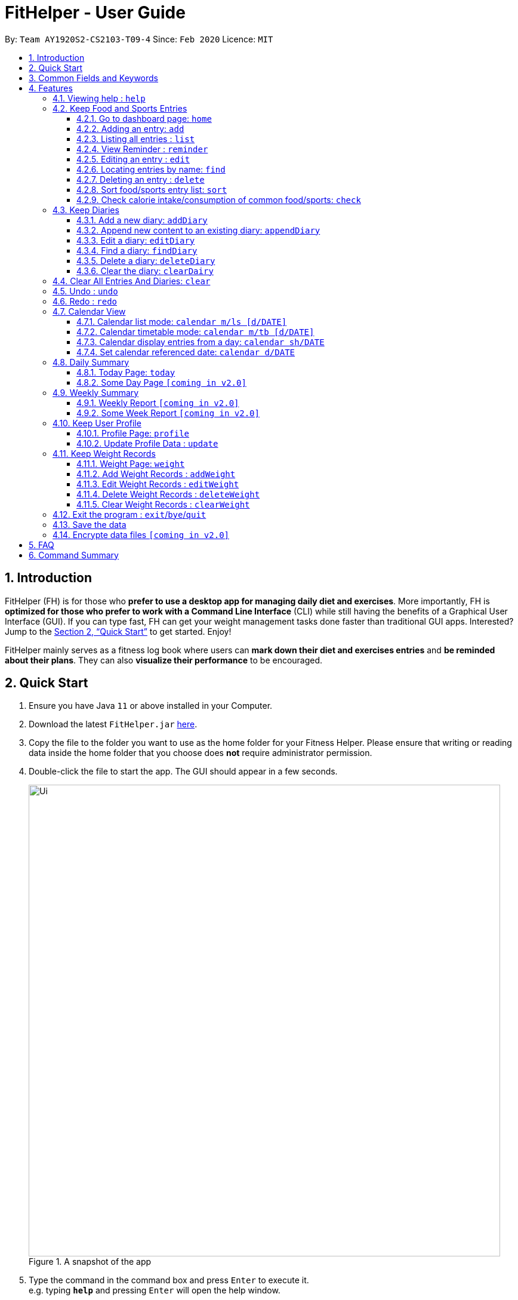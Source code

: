 = FitHelper - User Guide
:site-section: UserGuide
:toc:
:toc-title:
:toc-placement: preamble
:toclevels: 3
:sectnums:
:imagesDir: images
:stylesDir: stylesheets
:xrefstyle: full
:experimental:
ifdef::env-github[]
:tip-caption: :bulb:
:note-caption: :information_source:
endif::[]
:repoURL: https://github.com/AY1920S2-CS2103-T09-4/main

By: `Team AY1920S2-CS2103-T09-4`      Since: `Feb 2020`      Licence: `MIT`

== Introduction

FitHelper (FH) is for those who *prefer to use a desktop app for managing daily diet and exercises*. More importantly, FH is *optimized for those who prefer to work with a Command Line Interface* (CLI) while still having the benefits of a Graphical User Interface (GUI). If you can type fast, FH can get your weight management tasks done faster than traditional GUI apps. Interested? Jump to the <<Quick Start>> to get started. Enjoy!

FitHelper mainly serves as a fitness log book where users can *mark down their diet and exercises entries* and *be reminded about their plans*. They can also *visualize their performance* to be encouraged.


== Quick Start

.  Ensure you have Java `11` or above installed in your Computer.
.  Download the latest `FitHelper.jar` link:{repoURL}/releases[here].
.  Copy the file to the folder you want to use as the home folder for your Fitness Helper.
Please ensure that writing or reading data inside the home folder that you choose
does **not** require administrator permission.
.  Double-click the file to start the app. The GUI should appear in a few seconds.
+
.A snapshot of the app
image::Ui.png[width="790"]
+
.  Type the command in the command box and press kbd:[Enter] to execute it. +
e.g. typing *`help`* and pressing kbd:[Enter] will open the help window.
.  Some example commands you can try:

* *`list`* : lists all logs
* **`add`**`x/s n/swimming t/Wednesday 18:00 l/utown gym c/500` : adds an entry named `swimming` to the dashboard page.
* **`delete`**`i/3 x/f` : deletes the 3rd entry from food entry list shown in the dashboard
* *`exit`* : exits the app

.  Refer to <<Features>> for details of each command.

// tag::prefix[]
== Common Fields and Keywords
* *x/* entry type
* *n/* entry name
* *t/* entry time
* *l/* entry location
* *c/* entry calorie
* *s/* entry status
* *r/* entry remark
* *i/* entry index
* *d/* date in format yyyy-MM-dd
* *m/* mode
* *sh/* date in format of yyyy-MM-dd in calendar
* *dc/* diary content
* *dr/* duration
* *attr/* profile attribute name
* *v/* profile attribute value/ weight value
* *by/* sorting criterion
* *o/* sorting order
* *k/* keywords for searching/checking
* *-f* force change flag
// end::prefix[]

[[Features]]
== Features

// tag::command_format[]
====
*General rules about command format*

* A prefix followed by a word in `UPPER_CASE` form a parameter to be supplied by the user.

Example: in `add n/NAME`, `n/NAME` is a parameter which can be `n/running`.

* Parameters in square brackets are optional e.g `n/NAME [r/REMARK]`
means both `n/swimming r/fun` and `n/swimming` are both valid user inputs.
* Parameters not in square brackets are compulsory e.g. `x/TYPE k/KEYWORDS`
means you must input both `TYPE` and `KEYWORDS` parameters.
* Items with `…`​ after them can be used multiple times including zero times e.g. `[r/remark]...` can be used as `{nbsp}` (i.e. 0 times), `r/really fun`, `r/really fun r/helps me lose weight` etc.
* Parameters can be in any order e.g. if a command format is `add n/NAME t/TIME`, then
 `add n/Bob t/2020-04-10-08:00` and `add t/2020-04-10-18:00 n/Bob` are both acceptable.
* The field `TYPE` in this document refers to type of entries.
The only valid values are food OR sports, or in acronym f OR s.
* The field `TIME` needs to be in the format of yyyyy-mm-dd-hh:MM, e.g. `2020-04-10-03:00`
* The field `DATE` should be entered in the format of `yyyy-mm-dd`, e.g. `2020-02-02`.
* Our time parser will auto-correct some invalid date/time entered. More specifically,
as long as the month value is valid and the day value is between 1 and 31,
the parser will auto-correct an invalid date to the last valid date of the year-month
specified by the user.

Example: `2020-02-31-12:34` will be auto-corrected as `2020-02-29-12:34` since
`2020-02-29` is the last valid date of Feb 2020.  `2020-22-31` and `2020-02-40`
will not be auto-corrected since the month value is invalid or the day value is beyond 31.

* The field `INDEX` should be a positive integer representing a one-based index of an entry in an list.
* The field `DURATION` should be a positive double number,
representing duration in hours. e.g. `dr/1.5` for 1.5 hours.
* You may input multiple parameters of a same prefix, but only the last input value will be read.

Example: `add n/Alice n/Bob n/Charlie` is equivalent to `add c/Charlie`.

* Please do not input parameters not required by a particular command.

Example: the format of sort command is `sort [x/TYPE] by/SORT_BY [o/ORDER]`,
so you should not input other parameters like `n/NAME`, `k/KEYWORDS` or `v/VALUE`.

* The flag `-f` should be added *just after the command word*, e.g. `update -f`.
====
//end::command_format[]

//tag::help[]
=== Viewing help : `help`

Asks the application to go to Help page, which displays a condensed list of available
functions with correct format of input. A link to the User Guide
is also provided after the list. The user can also go to the Help page by
clicking the **Help** button on the left hand side of the application.
Note that once the user types `help` or click the **Help** button,
the url of the User Guide is copied to the clipboard, so the user
can directly access the Guide by pasting the url into the browser.

Format: `help`

.Help page
image::Help.png[width="790"]
//end::help[]

=== Keep Food and Sports Entries

//tag::add[]
==== Go to dashboard page: `home`

Go to the Dashboard page, which displays three entry lists:
Food Entry History, Sports Entry History and Reminders.

* *Food Entry History* +
Shows food entries.

* *Sports Entry History* +
Shows sports entries.

* *Reminders* +
Shows entries that are remarked as not done.

Note that you can also go to the Dashboard page by clicking the `DashBoard` button on the
left side of the application. However, using `home` command will further **reset the display status**
of the Dashboard page to the default setting (showing all entries in all three lists).

Example: +
If you input `reminder` command, the DashBoard page will now only show entries in the reminders
list (display status changed). If you switch to other page and then try to go back to the Dashboard
page by clicking the `DashBoard` button, the Dashboard page will still only show the reminders
list. But is you input `home` command, entries in all three lists will be shown.

.Dashboard page in default display setting
image::Dashboard.png[]

==== Adding an entry: `add`

Adds an entry to the fitness log book. The entry added will be displayed in DashBoard, Calendar
and possibly Today Page (if its date is today) immediately after the command is executed. +
Note that due to space constraint, entry card in DashBoard and Today page will only display
first 14 characters of its name and first 21 characters of its location. The entry icon in
Calendar Page are even more constrained.

* FitHelper accepts duplicate fields, but only the last value specified under this field will be taken.*

* Default value for unspecified optional field: `status` : Undone; `duration`: 1 hr*

Format: `add x/TYPE n/NAME t/DATETIME l/LOCATION c/CALORIE [dr/DURATION]...`

Examples:

* `add x/s n/running t/2020-04-10-18:00 l/utown gym c/500`
* `add x/f n/chicken rice t/2020-04-10-11:00 l/Super Snacks c/200`
//end::add[]

.Add Command
image::add.png[]
.Add Command Result
image::add2.png[]

//tag::list[]
====  Listing all entries : `list`

Shows a list of all entries in the fitness log book. +
Format: `list`
//end::list[]

//tag::reminder[]
==== View Reminder : `reminder`

Shows a list of all undone tasks on the specified date on the home page (Dashboard). +
Format: `reminder [d/DATE]` +
If no `DATE` is specified, FitHelper displays all undone entries.

Examples:

* `reminder d/2020-03-31` +
Switches to Home Page and shows all undone entries on `2020-03-31` in the reminder field.

//end::reminder[]

//tag::edit[]
==== Editing an entry : `edit`

Edits an existing entry in the fitness log book with the specified values. +
Format: `edit x/TYPE i/INDEX [s/STATUS] [n/NAME] [t/TIME] [l/LOCATION] [c/CALORIE][dr/DURATION]...` +

****
* At least one of the optional fields must be provided.
* If the user is currently in other pages, a successful execution of `edit` will switch the page to the dashboard.
* To obtain accurate indices, the user should first switch to the home page by calling `home` or `list` and refer to the displayed list in `food entry history` and `sport entry history` fields.
* Additionally, the user can first called `find` command and then refer to the resulting list's indices to `edit` an entry. However, right after a `find`, the user can only refer to entries that are currently displayed. +
i.e. If there are 5 food entries in total, and after `find` 2 food entries are displayed. If the user does not switch back to the home page, he can only refer to the displayed 2 entries (with indices 1 and 2). He can `edit` any entries only when he turns to home page after the `find`.
* The index *must be a positive integer* 1, 2, 3, ...
****

Examples:
(after switching to Home Page)
* `edit x/s i/1 t/2020-04-05-16:00 l/PGP gym` +
Edits the time and email location of the 1st entry to be `Friday 4pm` and `PGP gym` respectively.

===== Mark an entry as done

Users can mark an entry as done, either a meal or sports, where the calories intake and consumption will be taken in to consideration.
Format: `edit x/TYPE i/INDEX s/Done`

===== Mark an entry as undone

Similar to the previous command, marking an entry as undone edits the `s/` field and modify it as `Undone`.
Format: `edit x/TYPE i/INDEX s/Undone`
//end::edit[]

.Edit Command
image::edit.png[]
.Edit Command Result
image::edit2.png[]

// tag::find[]
==== Locating entries by name: `find`

Finds entries whose names contain any of the given keywords. +
Format: `find [x/TYPE] k/ONE_OR_MORE_KEYWORDS`
If the `TYPE` field is empty, FitHelper will search from the whole list.

****
* The search is case insensitive. e.g `apples` will match `Apples`.
* The order of the keywords does not matter. e.g. `Apple Pie` will match `Pie Apple`.
* Only the name is searched.
* Only full words will be matched e.g. `Straw` will not match `Strawberries`.
* Entries matching at least one keyword will be returned (i.e. `OR` search). e.g. `Apple Banana` will return `Apple Pie`, `Banana Milkshake`.
****

Examples:

* `find x/s k/running` +
Returns `running` and `slow running`
* `find x/food k/Juice Apple` +
Returns any entry having names `Juice`,  or `Apple`
//end::find[]

//tag::delete[]
==== Deleting an entry : `delete`

Deletes the entry at the specified `INDEX` from the fitness log book. +
Format: `delete x/TYPE i/INDEX`
****
* To obtain accurate indices, the user should first switch to the home page by calling `home` or `list` and refer to the displayed list in `food entry history` and `sport entry history` fields.
* Additionally, the user can first called a `find` and then refer to the resulting list's indices to `delete` an entry. However, right after a `find`, the user can only refer to entries that are currently displayed. +
i.e. If there are 5 food entries in total, and after `find` 2 food entries are displayed. If the user does not switch back to the home page, he can only refer to the displayed 2 entries (with indices 1 and 2).
* The index *must be a positive integer* 1, 2, 3, ...
****

Examples:

* `delete x/sports index/2`
Deletes the 2nd sports entry in the sports list from dashboard.
//end::delete[]

.Delete Command
image::delete.png[]
.Delete Command Result
image::delete2.png[]

==== Sort food/sports entry list: `sort`

Sorts food or sports entry list, or both of them, based on starting time or
calorie value or name of the entry (case insensitive), in either ascending or descending order.
In addition, the reminders entry list will also be sorted in the same manner specified by the user.
The user must specify the sorting criterion `cal/c OR time/t OR name/n`.
If the user does not specify the type of entry list, both lists will be sorted.
And if the user does not specify the sorting order `a OR d`,
the default order is descending (i.e. entry that starts later
or entry with higher calorie value or entry whose name starts with
later alphabet comes first).

format: `sort [x/TYPE] by/SORT_BY [o/ORDER]`

Examples:

* `sort x/f by/time o/a` (sort food entry list and reminders list in ascending order of recording time,
i.e. the older entry comes first)
* `sort by/c` (sort both food and sports entry list, as well as reminders list,
in descending order of calorie value, i.e. entry with higher calorie intake/consumption comes first)

.Dashboard page after all 3 lists are sorted by time in descending order (later entry comes at top)
image::Sort.png[width="790"]

==== Check calorie intake/consumption of common food/sports: `check`

Searches through the pre-set database for calorie intake/consumption information
about common food/sports (i.e. a datum) whose name matches/contains keywords specified by the user.
Note that due to space constraint, at most 3 matching data will be shown
at the left-bottom corner of the application. Each datum shows the name of
the food/sports and its calorie intake/consumption information: for food, it will be
in cal per serving (weight per serving in gram will also be shown); for sports, it will
be in cal per hour for a 70kg person.
Please note after the command is executed, the application will
automatically go to Dashboard page *without resetting the display status*.

The searching works as follows:

* Retrieves food/sports data based on check type specified by the user.
* Checks and adds food/sports datum whose name **equals one of the keywords**.
If fewer than 3 food/sports data are added so far, checks and adds food/sports datum
whose name **contains the keywords as a whole**.
If still fewer than 3 food/sports data are added so far, checks and adds food/sports datum
whose name **contains one of the keywords**.
* If no datum is added after all the steps, replies user that search failed.
Otherwise, shows user the data.

format: `check x/TYPE k/ONE_OR_MORE_KEYWORDS`

Examples:

* `check x/food k/apple` (searches for calorie intake of food
whose name match/contain keyword "apple")

.Check command result (matching data found)
image::Check.png[width="790"]

//.Check command result (no matching data)
//image::Check2.png[width="790"]
//tag::diary[]
=== Keep Diaries

The user can keep a diary in FitHelper, and command for adding/editing/deleting/searching/clearing diary logs.

* `diary` switches to the `Diary Page` where all diary logs are displayed in chronological order
//end::diary[]

//tag::addDiary[]
==== Add a new diary: `addDiary`

* `addDiary d/DATE dc/DIARYCONTENT` +
adds a new diary on the specified `DATE` with the specified `CONTENT` +

If there is previously added diary on the specified `DATE`, calling `addDiary` will rewrite the content.

Examples:

* `addDiary d/2020-03-31 dc/Happy birthday Alice!`
Adds a diary log on the date `2020-03-31` with the content `Happy birthday Alice!`.
//end::addDiary[]

//tag::appendDiary[]
==== Append new content to an existing diary: `appendDiary`
* `appendDiary d/DATE dc/APPENDED CONTENT` +
appends new content to the existing diary on the specified `DATE`. +

If the specified `DATE` does not have previously added diary log, this command will be discarded with a `DIARY_NOT_FOUND`
reminder.

Examples:

* `appendDiary d/2020-03-31 dc/You are one year older now:)` (after `addDiary d/2020-03-31 dc/Happy birthday Alice!`)+
This command appends the new diary content to the existing the diary log on the date `2020-03-31`.
The new diary content after this command will be "Happy birthday Alice! You are one year older now:)".
//end::appendDiary[]

//tag::edit_findDiary[]
==== Edit a diary: `editDiary`
* `editDiary d/DATE dc/NEW DIARYCONTENT` +
edits the diary on the specified `DATE` with the new `DIARYCONTENT`. +

If the specified `DATE` does not have previously added diary log, this command will be discarded with a `DIARY_NOT_FOUND`
reminder.
If the existing diary with the specified `DATE` has the same content as the specified content, this command will be discarded with a `DUPLICATE_DIARY`
reminder.

Examples:

* `editDiary d/2020-03-31 dc/Happy birthday Alice!` +
This command edits the content of the diary log on the date `2020-03-31` with the content `Happy birthday Alice!`.

==== Find a diary: `findDiary`
* `findDiary [d/DATE] [k/ONE OR MORE KEYWORDS]` +
finds diaries either on the specified `DATE` or contains the specified `KEYWORDS`. +
Both `DATE` and `KEYWORDS` fields are optional. If neither appear, FitHelper will display all diaries. +
If there is no diary under the specified `DATE`, this command will be discarded with the reminder of
`DIARY_NOT_FOUND`.

****
* The field `DATE` has higher priority than `KEYWORDS` in the search.
i.e. If the `DATE` field is non-empty, regardless of the presence and the content of the `KEYWORDS` field,
the diary under that date will be displayed. If the specified `DATE` contains no previous diary logs,
no diary will be listed.
* If the field `DATE` is left empty, only the `KEYWORDS` field is considered in the search,
similar to the case of `find` command for food/sport entries.
* The keyword searching rules are the same as in `Section 4.2.5 Locating entries by name : *find*`.
****

Examples:

* `findDiary k/running` +
Displays diaries with their content containing the keyword `running`, ignoring the letter capitalization.
* `find d/2020-03-31 k/cake` +
Returns the diary on the date of `2020-03-31` regardless of the `KEYWORDS` field.
//end::edit_findDiary[]

//tag::deleteDiary[]
==== Delete a diary: `deleteDiary`
* `deleteDiary d/DATE` +
deletes the diary on the specified `DATE`. +

If there is no diary under the specified `DATE`, this command will be discarded with the reminder of
`DIARY_NOT_FOUND`.

Examples:

* `deleteDiary d/2020-03-31` +
This command deletes the diary log on the date `2020-03-3`, if the diary on this date exists, and discards the command
if no diary was added previously on this date.
//end::deleteDiary[]

//tag::clearDiary[]
==== Clear the diary: `clearDairy`

* `clearDiary`＋
clears all diary logs in this FitHelper.
[TIP]
The user can always revoke the clearing command by calling `undo`, which will be explained in a later section.
//end::clearDiary[]

// tag::clear[]
=== Clear All Entries And Diaries: `clear`

Clears all entries and diaries from the fitness log book. +

Format: `clear`
//end::clear[]

//tag::undo[]
=== Undo : `undo`

`undo` revokes the last undoable command. +
This command back-roll FitHelper to the previous status before the last undoable command was executed.
[NOTE]
Undoable commands include: `add`, `edit`, `delete`, `clear`, `addDiary`, `appendDiary`, `editDiary`, `deleteDiary`, `clearDiary`.
Other commands are not affected by `undo` command. The same applies for `redo`.
[NOTE]
After executing `undo` or `redo`, FitHelper switches to `Home Page` (`DashBoard`).

Examples:

* `undo` (after `addDiary d/2020-03-31 dc/I am happy.`) +
This `undo` commands remove the added diary log from FitHelper.
//end::undo[]

//tag::redo[]
=== Redo : `redo`

`redo` is the reverse of `undo`. +
This command re-execute the last undoable command that has been undone.
[WARNING]
`redo` can only be executed after an `undo` has been previously performed.

Examples:

* `redo` (after `undo`-ing the previous `addDiary d/2020-03-31 dc/I am happy.`) +
This `undo` commands adds the diary log back to FitHelper.
//end::redo[]

//tag::calendar[]
=== Calendar View
Calendar view will display all the food and sports entries for each day of the referenced week/month. The referenced date is default set to be the current date, but can be changed to a user given date. Calendar can be switched between two modes, list mode or timetable mode, with default set to be in timetable mode. +

Format for entering calendar view: `calendar`

==== Calendar list mode: `calendar m/ls [d/DATE]`

* *Monthly View* +
The lists of entries for food and sports are display by their given dates in the referenced month. Completed entries will be strikethrough. Calorie value is also shown for each date.

* *Calendar of the month* +
On the top right corner, the dates of the referenced month displayed, with red-colored date if the given date has more calorie intake than calorie burnt (considering the entries with status done of that particular date), else if calorie burnt is greater than calorie intake, the font color is green. Default color is blue. For each date, upon clicking, a popup window will show all entries of the date. The ones with strikethrough in text means the status of the entry is done. For this functionality, the corresponding command is `calendar sh/DATE`.

* *Daily calorie status* +
On the bottom right corner, calorie status for existing entries will be displayed by their dates, showing the calorie intake from food, calorie burnt from sports as well as total calorie. The calculation only considers entries which are completed.

Format for switching to list mode: `calendar m/ls [d/DATE]`

//end::calendar[]

.Calendar list mode
//tag::calendar[]
//end::calendar[]
image::calendarls.png[]
//tag::calendar[]
==== Calendar timetable mode: `calendar m/tb [d/DATE]`

* *Weekly View* +
The entries of food and sports of the given time period are displayed. Food entries will be in pink, sports entries will be in blue, and entries completed will be in grey regardless of their type. No entries can have time clashes. Entries with long names or locations will not be displayed fully. Only when mouse is over the entry, the details will be shown. Entries upon clicking will have console errors, caused by disabling certain functionality from third party libraries.

* *Calendar of the month* +
Same as above.

* *Upcoming list* +
It displays all entries after the current date and time and within the referenced month. Only entries with status `Undone` will be shown. So if the referenced month is in the past, no entries will be shown. +
Format for switching to timetable mode: `calendar m/tb [d/DATE]`

.Calendar timetable mode
image::calendartb.png[]

==== Calendar display entries from a day: `calendar sh/DATE`
A pop up window will display all entries from the chosen date.

Format for showing entries of a particular date: `calendar sh/DATE`

==== Set calendar referenced date: `calendar d/DATE`
Sets the referenced date of the current calendar page.

Format for showing entries of a particular date: `calendar d/DATE`

Examples:

* `calendar m/tb d/2020-04-15`
* `calendar m/ls d/2020-04-20`
* `calendar sh/2020-05-01`

//end::calendar[]
=== Daily Summary

//tag::today[]
==== Today Page: `today`

Today page serves to be a summary for the daily arrangements. +
It shows the daily schedule for the user. Users can see the entries for the day, a recommended lunch place, and their performances. They can also see their diary for the day as well as the rewarding point. +
Format: `today`

* *Daily Food/Sports Entries* +
The lists of food and sports entries on "today" are displayed in two list view, with indices in chronological order specific for today.

* *Plan Counter* +
The 4 counters keep track of the number of done/undone food/sports plans on today.

* *Calorie Report* +
Calorie report contains the data of daily calorie intake/consumption from done food/sports entries correspondingly.
The food calorie pie chart consists of all food entries on today, regardless of the status. The labels are the corresponding indices
of the food entries in `Today's Food` list.
From the pie chart, the user can view the component of calorie intake of each food entry, so he/she can adjust the diet plan.
[WARNING]
In cases where some food entries contribute to the great majority of the total food intake, the pie chart only displays labels for
food entries that contain relatively high calorie values.

* *Task Completion* +
The user's daily task completion is shown in percentage (round to integer).

* *FitHelper Feedback* +
Based on the user's intake food calorie and sport task completion, FitHelper provides suggestions and reminders
in the `FitHelper Feedback` area.

Examples:

* `today`
//end::today[]

//tag::someday[]
==== Some Day Page `[coming in v2.0]`

The `Today Page` for some day in the history can be displayed.
Format: `today DATE`

[TIP]
The `DATE` should be equal or prior to `today`. Requiring a `Today Page` for a future #date# will generate a blank page if that particular day does not have any entries.

Examples:

* `today 2020-02-14`
//end::someday[]

//tag::report[]
=== Weekly Summary

==== Weekly Report `[coming in v2.0]`

A weekly report serves as a summary for the past week. The user can see his performance in the past week. The weekly report also contains his rewarding points, diary logs, and preferred sports and food from the previous week. +
Format: `weekreport`

* *Weekly Performance* +
The weekly performance is generated based on the ratio of done and undone tasks and the calorie consumption, together with the system feedbacks.

* *Rewarding Points* +
Rewarding points gained from the past week and current "fit level" is also shown. The weekly increment of rewarding points from past several weeks can be visualized.

* *Trendy Food and Sports* +
Users can see his preferred food and sports, based on his entries for the past week.

==== Some Week Report `[coming in v2.0]`

The `Week Report` for some week in the history can be displayed. +
Format: `weekreport DATE` where `DATE` specifies the week it is in

[TIP]
The `DATE` should be equal or prior to days in the current week. Requiring a `Week Report` for a future week will generate a blank page if that particular day does not have any entries.

Examples:

* `weekreport`
* `weekreport 2020-02-14`
//end::report[]

//tag::profile[]
=== Keep User Profile

==== Profile Page: `profile`
Profile page serves to be a summary for basic user data. +
The profile information includes: Name, Age, Gender, Address, Height, Target Weight, Current Weight and Current BMI. +

Format: `profile`

==== Update Profile Data : `update`

Update user data in the profile by attributes. Profile attributes include: Name, Age, Address, Gender, Height and Target Weight. +
Every `update` command will lead to the profile page. +

Format: `update [-f] attr/ATTRIBUTE v/VALUE`

****
* If no user profile data is provided by the user, FitHelper will initialize with the sample profile data.
* The updated attribute name is *not* case-sensitive and can include spaces, but the name must match some fields in user profile.
* e.g. Both `attr/target weight` and `attr/TARGETWEIGHT` are acceptable.
* Any updated value should follow its original data type.
* If the chosen updated attribute has already had original value, *flag `-f`* need to be used to enable *force overwrite*.
The flag should be added *just after the command word*, i.e. `update -f attr/ATTRIBUTE v/VALUE`.

****

Examples:

* `update attr/height v/160`
* `update -f attr/name v/Alice Wang`
//end::profile[]

//tag::weight_records[]
=== Keep Weight Records

==== Weight Page: `weight`

Weight page serves to be a summary for user's weight and BMI changes according to time. +
It shows user data in graph for easy understanding. By default, it will generate graph from all history data chronologically.

* *Gap notification* +
The top notification shows the comparison between user current weight and target weight. +
- If current weight is *larger* than target, the gap between the two will be highlighted.
- If current weight is *the same or less* than the target, a succeed notification will be generated.

* *Trend Graph - Weight* +
Display a trend graph of user's weight according to time.

* *Trend Graph - BMI* +
Display a trend graph of user's BMI according to time. The BMI value is calculated by weight and height value at that date.

Format: `weight`

==== Add Weight Records : `addWeight`

Add a new weight record into the weight records database. A weight record is related to date and weight value, and a auto-computed BMI value will be stored as well. +
Every `addWeight` command will lead to the weight page.
If a new weight record is added successfully, two new points will be added into the two trend graphs separately. +

Format: `addWeight v/WEIGHT_VALUE [d/DATE]`

****
* If no weight record exists in the database, "Not Available Now" will be shown in Profile Page's Current Weight and Current BMI fields.
* The date of a new weight record can be *omitted* when user inputs the `addWeight` command. By default, it will refer to the date of today.
* The date should be in format of `yyyy-MM-dd`, and should *not after the date of today*.
* *No two weight records should have the same date.* If adding a new weight record with the same date as an existing weight,
a warning will be generated, and thus will fail to add.
****

Examples:

* `addWeight v/50.0 d/2020-02-01`
* `addWeight v/52.30`

==== Edit Weight Records : `editWeight`

Edit an existing weight record in the weight records database.
A weight record is identified by its *unique date*, and user can find the date on the x-axis of the Weight Trend Graph. +
User are able to edit the weight value, and corresponding BMI value will be auto-computed using the new weight value and user's *current height*. +
Every `editWeight` command will lead to the weight page.
If a weight record is edited successfully, two new points will change their positions on the two trend graphs separately. +

Format: `editWeight [d/DATE] v/NEW_WEIGHT_VALUE`

****
* The date should be in format of `yyyy-MM-dd`. If no existing weight record is on the input date, the input date is considered as invalid, and thus a warning will be thrown.
* If the date is *omitted* when user inputs the `editWeight` command, by default, it will refer to the date of today.
* If the edited weight record is the *latest weight record* in the database, an update in Profile Page's Current Weight and Current BMI fields can be found as well.
* If the new weight value is the same as original weight value in the weight records, an exception will be thrown.
****

Examples:

* `editWeight d/2020-02-01 v/51.0`
* `editWeight v/52.40`

==== Delete Weight Records : `deleteWeight`

Delete an existing weight record in the weight records database.
Same as `editWeight` command, a weight record is identified by its *unique date*, and user can find the date on the x-axis of the Weight Trend Graph. +
Every `deleteWeight` command will lead to the weight page.
If a weight record is deleted successfully, two corresponding points will be removed from the two trend graphs separately. +

Format: `deleteWeight [d/DATE]`

****
* The date should be in format of `yyyy-MM-dd`. If no existing weight record is on the input date, the input date is considered as invalid, and thus a warning will be thrown.
* If the date is *omitted* when user inputs the `deleteWeight` command, by default, it will refer to the date of today.
* If the deleted weight record is the *latest weight record* in the database, the second latest weight record will be used to update Profile Page's Current Weight and Current BMI fields.
****

Examples:

* `deleteWeight d/2020-02-01`
* `deleteWeight`

==== Clear Weight Records : `clearWeight`

Clear all weight records in the weight records database. +
Weight Page's graphs will be empty, and
Profile Page's Current Weight and Current BMI fields will be `Not Available Now` after clear all weight records.

Format: `clearWeight`
//end::weight_records[]

//tag::exit[]
=== Exit the program : `exit`/`bye`/`quit`

Exits the program. +

Format: `exit` or `bye` or `quit`
//end::exit[]

//tag::save_data[]
=== Save the data

fitness log book data are saved in the hard disk automatically after any command that changes the data. +
There is no need to save manually. +
****
Three local database in Json format will exist after running FitHelper:

* *fithelper.json* : data related to entries and diaries.
* *userprofile.json* : data related to user profile.
* *weightrecords.json* : data related to weight records.
****

//end::save_data[]

//tag::dataencryption[]
=== Encrypte data files `[coming in v2.0]`

//end::dataencryption[]

== FAQ

*Q*: How do I transfer my data to another Computer? +
*A*: Install the app in the other computer and overwrite the empty data file it creates with the file that contains the data of your previous fitness log book folder.

//tag::command_summary[]
== Command Summary

* *Help - switch to Help Page* : `help`

//.

* *Entry - switch to DashBoard* : `home`
* *Entry - add an entry* `add x/TYPE n/NAME t/TIME l/LOCATION c/CALORIE ...`
* *Entry - list all entries or entries of a given date* : `list [d/DATE]`
* *Entry - view reminders list only* : `reminder`
* *Entry - edit an entry* : `edit x/TYPE i/INDEX [n/NAME] [t/TIME] [l/LOCATION] [c/CALORIE] ...`
* *Entry - find and list entries by keywords* : `find k/KEYWORDS`
* *Entry - delete an entry* : `delete x/TYPE i/INDEX`
* *Entry - sort entry list* : `sort [x/TYPE] by/SORT_BY [o/ORDER]`
* *Entry - check calorie reference* : `check x/TYPE k/KEYWORDS`

//.

* *Diary - switch to Diary Page* : `diary`
* *Diary - add a diary* : `addDiary d/DATE dc/CONTENT`
* *Diary - edit a diary* : `editDiary d/DATE dc/CONTENT`
* *Diary - delete a diary* : `deleteDiary d/DATE`
* *Diary - find a diary* : `findDiary [d/DATE] [k/KEYWORDS]`
* *Diary - clear all diaries* : `clearDiary`

//.

* *Clear - clear all entries and diaries* : `clear`
* *Undo - undo commands related to entries and diaries* : `undo`
* *Redo - redo commands related to entries and diaries* : `redo`

//.

* *Calendar - switch to Calendar Page* : `calendar`
* *Calendar - display from a referenced date* : `calendar d/DATE`
* *Calendar - change to list mode* : `calendar m/ls [d/DATE]`
* *Calendar - change to timetable mode* : `calendnar m/tb [d/DATE]`
* *Calendar - display entries from a particular date* : `calendar sh/DATE`

//.

* *Today - switch to Today Page* : `today`

//.

* *Profile - switch to Profile Page*: `profile`
* *Profile - update profile data*: `update [-f] attr/ATTRIBUTE V/VALUE`

//.

* *Weight - switch to Weight Page*: `weight`
* *Weight - add a weight record* `addWeight v/VALUE [d/DATE]`
* *Weight - edit a weight record* `editWeight [d/DATE] v/VALUE`
* *Weight - delete a weight record* `deleteWeight [d/DATE]`
* *Weight - clear all weight records* `clearWeight`

//.

* *Exit the Program*: `exit` or `bye` or `quit`

//end::command_summary[]

